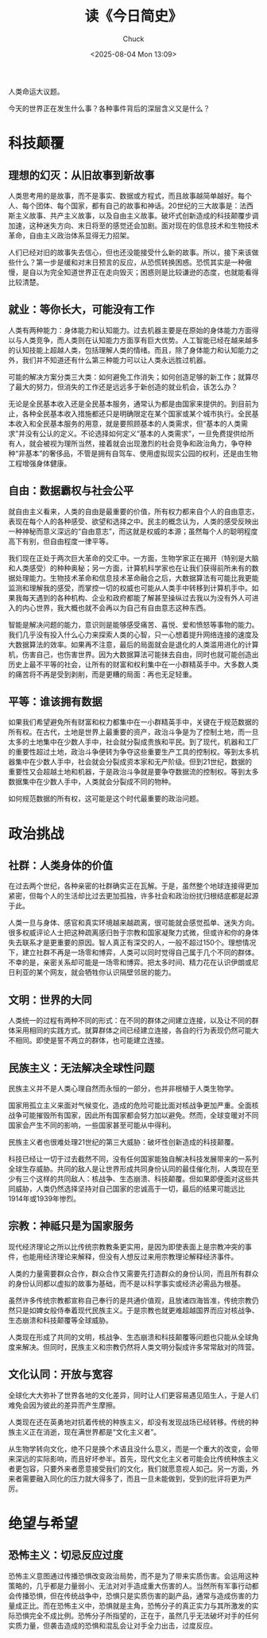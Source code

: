 #+TITLE: 读《今日简史》
#+AUTHOR: Chuck
#+DESCRIPTION: 人类命运大议题。
#+KEYWORDS: Reading
#+DATE: <2025-08-04 Mon 13:09>

人类命运大议题。

今天的世界正在发生什么事？各种事件背后的深层含义又是什么？

* 科技颠覆

** 理想的幻灭：从旧故事到新故事

人类思考用的是故事，而不是事实、数据或方程式，而且故事越简单越好。每个人、每个团体、每个国家，都有自己的故事和神话。20世纪的三大故事是：法西斯主义故事、共产主义故事，以及自由主义故事。破坏式创新造成的科技颠覆步调加速，这种迷失方向、末日将至的感觉还会加剧。面对现在的信息技术和生物技术革命，自由主义政治体系显得无力招架。

人们已经对旧的故事失去信心，但也还没能接受什么新的故事。所以，接下来该做些什么？第一步是缓和对末日预言的反应，从恐慌转换困惑。恐慌其实是一种傲慢，是自以为完全知道世界正在走向毁灭；困惑则是比较谦逊的态度，也就能看得比较清楚。

** 就业：等你长大，可能没有工作

人类有两种能力：身体能力和认知能力。过去机器主要是在原始的身体能力方面得以与人类竞争，而人类则在认知能力方面享有巨大优势。人工智能已经在越来越多的认知技能上超越人类，包括理解人类的情绪。而且，除了身体能力和认知能力之外，我们并不知道还有什么第三种能力可以让人类永远胜过机器。

可能的解决方案分类三大类：如何避免工作消失；如何创造足够的新工作；就算尽了最大的努力，但消失的工作还是远远多于新创造的就业机会，该怎么办？

无论是全民基本收入还是全民基本服务，通常认为都是由国家来提供的。到目前为止，各种全民基本收入措施都还只是明确限定在某个国家或某个城市执行。全民基本收入和全民基本服务的用意，就是要照顾基本的人类需求，但“基本的人类需求”并没有公认的定义。不论选择如何定义“基本的人类需求”，一旦免费提供给所有人，就会被视为理所当然，接着就会出现激烈的社会竞争和政治角力，争夺种种“非基本”的奢侈品，不管是拥有自驾车、使用虚拟现实公园的权利，还是由生物工程增强身体健康。

** 自由：数据霸权与社会公平

就自由主义看来，人类的自由是最重要的价值，所有权力都来自个人的自由意志，表现在每个人的各种感受、欲望和选择之中。民主的概念认为，人类的感受反映出一种神秘而意义深远的“自由意志”，而这就是权威的本源；虽然每个人的聪明程度高下有别，但自由程度一律平等。

我们现在正处于两次巨大革命的交汇中。一方面，生物学家正在揭开（特别是大脑和人类感受）的种种奥秘；另一方面，计算机科学家也在让我们获得前所未有的数据处理能力。生物技术革命和信息技术革命融合之后，大数据算法有可能比我更能监测和理解我的感受，而掌控一切的权威也可能从人类手中转移到计算机手中。如果我每天遇到的各种机构、企业和政府都能了解甚至操纵过去我以为没有外人可进入的内心世界，我大概也就不会再以为自己有自由意志这种东西。

智能是解决问题的能力，意识则是能够感受痛苦、喜悦、爱和愤怒等事物的能力。我们几乎没有投入什么心力来探索人类的心智，只一心想着提升网络连接的速度及大数据算法的效率。如果再不注意，最后的局面就会是退化的人类滥用进化的计算机，伤害自己，也伤害世界。因为大数据算法可能抹去自由，同时也就可能创造出历史上最不平等的社会，让所有的财富和权利集中在一小群精英手中。大多数人类的痛苦将不再是受到剥削，而是更糟的局面：再也无足轻重。

** 平等：谁该拥有数据

如果我们希望避免所有财富和权力都集中在一小群精英手中，关键在于规范数据的所有权。在古代，土地是世界上最重要的资产，政治斗争是为了控制土地，而一旦太多的土地集中在少数人手中，社会就分裂成贵族和平民。到了现代，机器和工厂的重要性超过土地，政治斗争便转为争夺这些重要生产工具的控制权。等到太多机器集中在少数人手中，社会就会分裂成资本家和无产阶级。但到21世纪，数据的重要性又会超越土地和机器，于是政治斗争就是要争夺数据流的控制权。等到太多数据集中在少数人手中，人类就会分裂成不同的物种。

如何规范数据的所有权，这可能是这个时代最重要的政治问题。

* 政治挑战

** 社群：人类身体的价值

在过去两个世纪，各种亲密的社群确实正在瓦解。于是，虽然整个地球连接得更加紧密，但每个人的生活却比过去更加孤独，许多社会和政治纷扰归根结底都是起源于此。

人类一旦与身体、感官和真实环境越来越疏离，很可能就会感觉孤单、迷失方向。很多权威评论人士把这种疏离感归咎于宗教和国家凝聚力式微，但或许和你的身体失去联系才是更重要的原因。智人真正有深交的人，一般不超过150个。理想情况下，建立社群不再是一场零和博弈，人类可以同时觉得自己属于几个不同的群体。不幸的是，亲密关系却可能是一场零和博弈。把太多时间、精力花在认识伊朗或尼日利亚的某个网友，就会牺牲你认识隔壁邻居的能力。

** 文明：世界的大同

人类统一的过程有两种不同的形式：在不同的群体之间建立连接，以及让不同的群体采用相同的实践方式。就算群体之间已经建立连接，各自的行为表现仍然可能大不相同。即使是誓不两立的群体，也可能建立连接。

** 民族主义：无法解决全球性问题

民族主义并不是人类心理自然而永恒的一部分，也并非根植于人类生物学。

国家用孤立主义来面对气候变化，造成的危险可能比面对核战争更加严重。全面核战争可能摧毁所有国家，因此所有国家都会努力加以避免。然而，全球变暖对不同国家会产生不同的影响，一些国家甚至可能从中得利。

民族主义者也很难处理21世纪的第三大威胁：破坏性创新造成的科技颠覆。

科技已经让一切于过去截然不同，没有任何国家能独自解决科技发展带来的一系列全球生存威胁。共同的敌人是让世界形成共同身份认同的最佳催化剂，人类现在至少有三个这样的共同敌人：核战争、生态崩溃、科技颠覆。但如果即便面对这些共同威胁，人类仍然选择坚持对自己国家的忠诚高于一切，最后的结果可能远比1914年或1939年惨烈。

** 宗教：神祗只是为国家服务

现代经济理论之所以比传统宗教教条更实用，是因为即使表面上是宗教冲突的事件，也能用经济理论来解释，但没有人想反过来用宗教理论解释经济事件。

人类的力量需要群众合作，群众合作又需要先打造群众的身份认同，而且所有群众的身份认同都以虚拟的故事为基础，而不是以科学事实或经济必需品为根基。

虽然许多传统宗教都宣称自己奉行的是共通价值观，且放诸四海皆准，传统宗教仍然只是如婢女般侍奉着现代民族主义。于是宗教也就更难超越国界而应对核战争、生态崩溃和科技颠覆等全球威胁。

人类现在形成了共同的文明，核战争、生态崩溃和科技颠覆等问题也只能从全球角度来解决。但同时，民族主义和宗教仍然将人类文明分裂成许多常常敌对的阵营。

** 文化认同：开放与宽容

全球化大大弥补了世界各地的文化差异，同时让人们更容易遇见陌生人，于是人们难免会因为彼此的差异而产生摩擦。

人类现在还在英勇地对抗着传统的种族主义，却没有发现战场已经转移。传统的种族主义正在消逝，现在满世界都是“文化主义者”。

从生物学转向文化，绝不只是换个术语且没什么意义，而是一个重大的改变，会带来深远的实际影响，而且好坏参半。首先，现代文化主义者可能会比传统种族主义者更包容，只要外来者愿意接受我们的文化，我们就愿意视人如己。另一方面，外来者需要融入同化的压力就大得多了，而且一旦未能做到，受到的批评将更为严厉。

* 绝望与希望

** 恐怖主义：切忌反应过度
恐怖主义意图通过传播恐惧改变政治局势，而不是为了带来实质伤害。会运用这种策略的，几乎都是力量弱小、无法对对手造成重大伤害的人。当然所有军事行动都会传播恐惧，但在传统战争中，恐惧只是实质伤害的副产品，通常与造成伤害的力量成正比。而在恐怖主义中，恐惧就是主角，恐怖分子的真正实力与其所激发的实际恐惧完全不成比例。恐怖分子所指望的，正在于，虽然几乎无法破坏对手的任何实质力量，但袭击造成的恐惧和混乱会让对手全力出击，过度反应。
